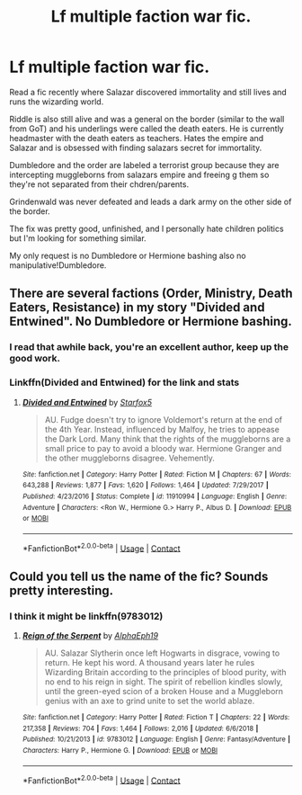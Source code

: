 #+TITLE: Lf multiple faction war fic.

* Lf multiple faction war fic.
:PROPERTIES:
:Score: 10
:DateUnix: 1602751854.0
:DateShort: 2020-Oct-15
:FlairText: Request
:END:
Read a fic recently where Salazar discovered immortality and still lives and runs the wizarding world.

Riddle is also still alive and was a general on the border (similar to the wall from GoT) and his underlings were called the death eaters. He is currently headmaster with the death eaters as teachers. Hates the empire and Salazar and is obsessed with finding salazars secret for immortality.

Dumbledore and the order are labeled a terrorist group because they are intercepting muggleborns from salazars empire and freeing g them so they're not separated from their chdren/parents.

Grindenwald was never defeated and leads a dark army on the other side of the border.

The fix was pretty good, unfinished, and I personally hate children politics but I'm looking for something similar.

My only request is no Dumbledore or Hermione bashing also no manipulative!Dumbledore.


** There are several factions (Order, Ministry, Death Eaters, Resistance) in my story "Divided and Entwined". No Dumbledore or Hermione bashing.
:PROPERTIES:
:Author: Starfox5
:Score: 5
:DateUnix: 1602765327.0
:DateShort: 2020-Oct-15
:END:

*** I read that awhile back, you're an excellent author, keep up the good work.
:PROPERTIES:
:Author: patriottex
:Score: 3
:DateUnix: 1602802562.0
:DateShort: 2020-Oct-16
:END:


*** Linkffn(Divided and Entwined) for the link and stats
:PROPERTIES:
:Author: 15_Redstones
:Score: 2
:DateUnix: 1603019022.0
:DateShort: 2020-Oct-18
:END:

**** [[https://www.fanfiction.net/s/11910994/1/][*/Divided and Entwined/*]] by [[https://www.fanfiction.net/u/2548648/Starfox5][/Starfox5/]]

#+begin_quote
  AU. Fudge doesn't try to ignore Voldemort's return at the end of the 4th Year. Instead, influenced by Malfoy, he tries to appease the Dark Lord. Many think that the rights of the muggleborns are a small price to pay to avoid a bloody war. Hermione Granger and the other muggleborns disagree. Vehemently.
#+end_quote

^{/Site/:} ^{fanfiction.net} ^{*|*} ^{/Category/:} ^{Harry} ^{Potter} ^{*|*} ^{/Rated/:} ^{Fiction} ^{M} ^{*|*} ^{/Chapters/:} ^{67} ^{*|*} ^{/Words/:} ^{643,288} ^{*|*} ^{/Reviews/:} ^{1,877} ^{*|*} ^{/Favs/:} ^{1,620} ^{*|*} ^{/Follows/:} ^{1,464} ^{*|*} ^{/Updated/:} ^{7/29/2017} ^{*|*} ^{/Published/:} ^{4/23/2016} ^{*|*} ^{/Status/:} ^{Complete} ^{*|*} ^{/id/:} ^{11910994} ^{*|*} ^{/Language/:} ^{English} ^{*|*} ^{/Genre/:} ^{Adventure} ^{*|*} ^{/Characters/:} ^{<Ron} ^{W.,} ^{Hermione} ^{G.>} ^{Harry} ^{P.,} ^{Albus} ^{D.} ^{*|*} ^{/Download/:} ^{[[http://www.ff2ebook.com/old/ffn-bot/index.php?id=11910994&source=ff&filetype=epub][EPUB]]} ^{or} ^{[[http://www.ff2ebook.com/old/ffn-bot/index.php?id=11910994&source=ff&filetype=mobi][MOBI]]}

--------------

*FanfictionBot*^{2.0.0-beta} | [[https://github.com/FanfictionBot/reddit-ffn-bot/wiki/Usage][Usage]] | [[https://www.reddit.com/message/compose?to=tusing][Contact]]
:PROPERTIES:
:Author: FanfictionBot
:Score: 1
:DateUnix: 1603019045.0
:DateShort: 2020-Oct-18
:END:


** Could you tell us the name of the fic? Sounds pretty interesting.
:PROPERTIES:
:Author: Yuriy116
:Score: 1
:DateUnix: 1602769049.0
:DateShort: 2020-Oct-15
:END:

*** I think it might be linkffn(9783012)
:PROPERTIES:
:Author: GhostPaths
:Score: 3
:DateUnix: 1602779046.0
:DateShort: 2020-Oct-15
:END:

**** [[https://www.fanfiction.net/s/9783012/1/][*/Reign of the Serpent/*]] by [[https://www.fanfiction.net/u/2933548/AlphaEph19][/AlphaEph19/]]

#+begin_quote
  AU. Salazar Slytherin once left Hogwarts in disgrace, vowing to return. He kept his word. A thousand years later he rules Wizarding Britain according to the principles of blood purity, with no end to his reign in sight. The spirit of rebellion kindles slowly, until the green-eyed scion of a broken House and a Muggleborn genius with an axe to grind unite to set the world ablaze.
#+end_quote

^{/Site/:} ^{fanfiction.net} ^{*|*} ^{/Category/:} ^{Harry} ^{Potter} ^{*|*} ^{/Rated/:} ^{Fiction} ^{T} ^{*|*} ^{/Chapters/:} ^{22} ^{*|*} ^{/Words/:} ^{217,358} ^{*|*} ^{/Reviews/:} ^{704} ^{*|*} ^{/Favs/:} ^{1,464} ^{*|*} ^{/Follows/:} ^{2,016} ^{*|*} ^{/Updated/:} ^{6/6/2018} ^{*|*} ^{/Published/:} ^{10/21/2013} ^{*|*} ^{/id/:} ^{9783012} ^{*|*} ^{/Language/:} ^{English} ^{*|*} ^{/Genre/:} ^{Fantasy/Adventure} ^{*|*} ^{/Characters/:} ^{Harry} ^{P.,} ^{Hermione} ^{G.} ^{*|*} ^{/Download/:} ^{[[http://www.ff2ebook.com/old/ffn-bot/index.php?id=9783012&source=ff&filetype=epub][EPUB]]} ^{or} ^{[[http://www.ff2ebook.com/old/ffn-bot/index.php?id=9783012&source=ff&filetype=mobi][MOBI]]}

--------------

*FanfictionBot*^{2.0.0-beta} | [[https://github.com/FanfictionBot/reddit-ffn-bot/wiki/Usage][Usage]] | [[https://www.reddit.com/message/compose?to=tusing][Contact]]
:PROPERTIES:
:Author: FanfictionBot
:Score: 1
:DateUnix: 1602779064.0
:DateShort: 2020-Oct-15
:END:

